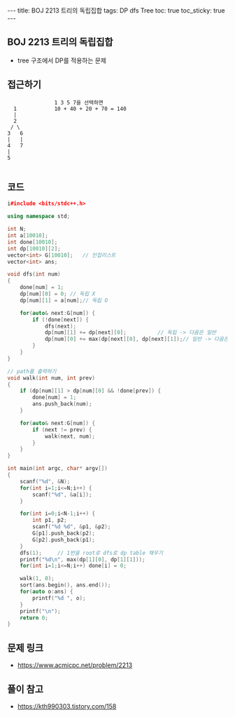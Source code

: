 #+HTML: ---
#+HTML: title: BOJ 2213 트리의 독립집합
#+HTML: tags: DP dfs Tree
#+HTML: toc: true
#+HTML: toc_sticky: true
#+HTML: ---
#+OPTIONS: ^:nil

** BOJ 2213 트리의 독립집합
- tree 구조에서 DP를 적용하는 문제 

** 접근하기
#+BEGIN_EXAMPLE
                 1 3 5 7을 선택하면 
    1            10 + 40 + 20 + 70 = 140
    |
    2
   / \
  3   6 
  |   |
  4   7
  |
  5

#+END_EXAMPLE


** 코드
#+BEGIN_SRC cpp
i#include <bits/stdc++.h>

using namespace std;

int N;
int a[10010];
int done[10010];
int dp[10010][2];
vector<int> G[10010];	// 인접리스트
vector<int> ans;

void dfs(int num)
{
    done[num] = 1;
    dp[num][0] = 0;	// 독립 X
    dp[num][1] = a[num];// 독립 O

    for(auto& next:G[num]) {
        if (!done[next]) {
            dfs(next);
            dp[num][1] += dp[next][0];			// 독립 -> 다음은 일반
            dp[num][0] += max(dp[next][0], dp[next][1]);// 일반 -> 다음은 독립/일반
        }
    }
}

// path를 출력하기
void walk(int num, int prev) 
{
    if (dp[num][1] > dp[num][0] && !done[prev]) {
        done[num] = 1;
        ans.push_back(num);
    }

    for(auto& next:G[num]) {
        if (next != prev) {
            walk(next, num);
        }
    }
}

int main(int argc, char* argv[])
{
    scanf("%d", &N);
    for(int i=1;i<=N;i++) {
        scanf("%d", &a[i]);
    }

    for(int i=0;i<N-1;i++) {
        int p1, p2;
        scanf("%d %d", &p1, &p2);
        G[p1].push_back(p2);
        G[p2].push_back(p1);
    }
    dfs(1);		// 1번을 root로 dfs로 dp table 채우기
    printf("%d\n", max(dp[1][0], dp[1][1]));
    for(int i=1;i<=N;i++) done[i] = 0;

    walk(1, 0);
    sort(ans.begin(), ans.end());
    for(auto o:ans) {
        printf("%d ", o);
    }
    printf("\n");
    return 0;
}
#+END_SRC

** 문제 링크
- https://www.acmicpc.net/problem/2213

** 풀이 참고
- https://kth990303.tistory.com/158
